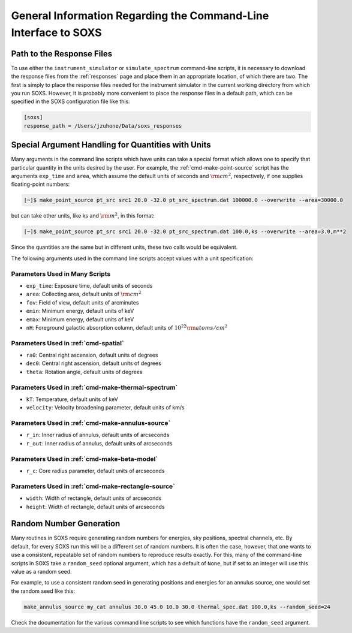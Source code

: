 .. _cmd-general-info:

General Information Regarding the Command-Line Interface to SOXS
================================================================

.. _cmd-response-path:

Path to the Response Files
--------------------------

To use either the ``instrument_simulator`` or ``simulate_spectrum`` command-line
scripts, it is necessary to download the response files from the :ref:`responses` 
page and place them in an appropriate location, of which there are two. The first 
is simply to place the response files needed for the instrument simulator in the 
current working directory from which you run SOXS. However, it is probably more
convenient to place the response files in a default path, which can be specified 
in the SOXS configuration file like this:

.. code-block:: text

    [soxs]
    response_path = /Users/jzuhone/Data/soxs_responses

.. _cmd-units:

Special Argument Handling for Quantities with Units
---------------------------------------------------

Many arguments in the command line scripts which have units can 
take a special format which allows one to specify that particular
quantity in the units desired by the user. For example, the 
:ref:`cmd-make-point-source` script has the arguments ``exp_time``
and ``area``, which assume the default units of seconds and :math:`\rm{cm^2}`,
respectively, if one supplies floating-point numbers:

.. code-block:: bash

    [~]$ make_point_source pt_src src1 20.0 -32.0 pt_src_spectrum.dat 100000.0 --overwrite --area=30000.0

but can take other units, like ks and :math:`\rm{m^2}`, in this format:

.. code-block:: bash

    [~]$ make_point_source pt_src src1 20.0 -32.0 pt_src_spectrum.dat 100.0,ks --overwrite --area=3.0,m**2

Since the quantities are the same but in different units, these two calls would
be equivalent. 

The following arguments used in the command line scripts accept values with a 
unit specification:

Parameters Used in Many Scripts
+++++++++++++++++++++++++++++++

* ``exp_time``: Exposure time, default units of seconds
* ``area``: Collecting area, default units of :math:`\rm{cm}^2`
* ``fov``: Field of view, default units of arcminutes
* ``emin``: Minimum energy, default units of keV
* ``emax``: Minimum energy, default units of keV
* ``nH``: Foreground galactic absorption column, default units
  of :math:`10^{22} \rm{atoms/cm^2}`

Parameters Used in :ref:`cmd-spatial`
+++++++++++++++++++++++++++++++++++++

* ``ra0``: Central right ascension, default units of degrees
* ``dec0``: Central right ascension, default units of degrees
* ``theta``: Rotation angle, default units of degrees

Parameters Used in :ref:`cmd-make-thermal-spectrum`
+++++++++++++++++++++++++++++++++++++++++++++++++++

* ``kT``: Temperature, default units of keV
* ``velocity``: Velocity broadening parameter, default units of km/s

Parameters Used in :ref:`cmd-make-annulus-source`
+++++++++++++++++++++++++++++++++++++++++++++++++

* ``r_in``: Inner radius of annulus, default units of arcseconds
* ``r_out``: Inner radius of annulus, default units of arcseconds

Parameters Used in :ref:`cmd-make-beta-model`
+++++++++++++++++++++++++++++++++++++++++++++

* ``r_c``: Core radius parameter, default units of arcseconds

Parameters Used in :ref:`cmd-make-rectangle-source`
+++++++++++++++++++++++++++++++++++++++++++++++++++

* ``width``: Width of rectangle, default units of arcseconds
* ``height``: Width of rectangle, default units of arcseconds

Random Number Generation
------------------------

Many routines in SOXS require generating random numbers for energies, sky
positions, spectral channels, etc. By default, for every SOXS run this will
be a different set of random numbers. It is often the case, however, that one
wants to use a consistent, repeatable set of random numbers to reproduce results
exactly. For this, many of the command-line scripts in SOXS take a 
``random_seed`` optional argument, which has a default of ``None``, but if set 
to an integer will use this value as a random seed. 

For example, to use a consistent random seed in generating positions and
energies for an annulus source, one would set the random seed
like this:

.. code-block:: bash

    make_annulus_source my_cat annulus 30.0 45.0 10.0 30.0 thermal_spec.dat 100.0,ks --random_seed=24

Check the documentation for the various command line scripts to see which
functions have the ``random_seed`` argument. 